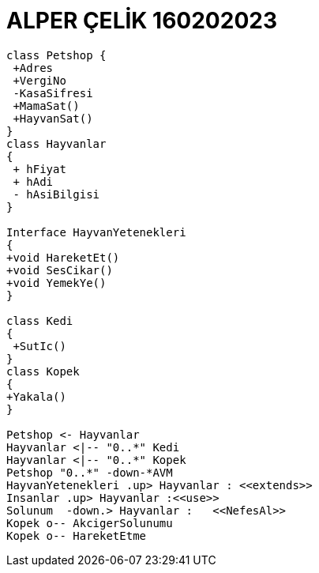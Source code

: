 = ALPER ÇELİK 160202023

[plantuml,160202023,png]
----
class Petshop {
 +Adres
 +VergiNo
 -KasaSifresi
 +MamaSat()
 +HayvanSat()
}
class Hayvanlar
{
 + hFiyat
 + hAdi
 - hAsiBilgisi
}

Interface HayvanYetenekleri
{
+void HareketEt()
+void SesCikar()
+void YemekYe()
}

class Kedi
{
 +SutIc()
}
class Kopek
{
+Yakala()
}

Petshop <- Hayvanlar
Hayvanlar <|-- "0..*" Kedi
Hayvanlar <|-- "0..*" Kopek
Petshop "0..*" -down-*AVM 
HayvanYetenekleri .up> Hayvanlar : <<extends>>
Insanlar .up> Hayvanlar :<<use>>
Solunum  -down.> Hayvanlar :   <<NefesAl>> 
Kopek o-- AkcigerSolunumu
Kopek o-- HareketEtme
----